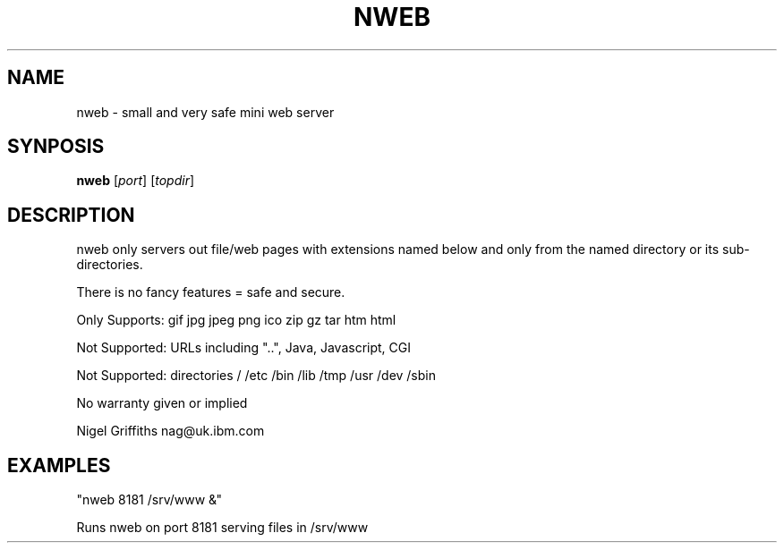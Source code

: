 .TH NWEB 8 "June 19, 2017"
.SH NAME
nweb \- small and very safe mini web server
.SH SYNPOSIS
.B nweb
[\fIport\fR]
[\fItopdir\fR]
.SH DESCRIPTION
nweb only servers out file/web pages with extensions named below and only from the named directory or its sub-directories.

There is no fancy features = safe and secure.

Only Supports: gif jpg jpeg png ico zip gz tar htm html

Not Supported: URLs including "..", Java, Javascript, CGI

Not Supported: directories / /etc /bin /lib /tmp /usr /dev /sbin

No warranty given or implied

Nigel Griffiths nag@uk.ibm.com
.SH EXAMPLES
 "nweb 8181 /srv/www &"

Runs nweb on port 8181 serving files in /srv/www
